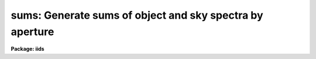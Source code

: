 .. _sums:

sums: Generate sums of object and sky spectra by aperture
=========================================================

**Package: iids**

.. raw:: html

  </tr></table><p>
  <h3>Name</h3>
  <!-- BeginSection: 'NAME' -->
  <p>
  sums -- Generate sums of the sky and object spectra for each aperture
  </p>
  <!-- EndSection:   'NAME' -->
  <h3>Usage</h3>
  <!-- BeginSection: 'USAGE' -->
  <p>
  sums input records
  </p>
  <!-- EndSection:   'USAGE' -->
  <h3>Parameters</h3>
  <!-- BeginSection: 'PARAMETERS' -->
  <dl>
  <dt><b>input</b></dt>
  <!-- Sec='PARAMETERS' Level=0 Label='input' Line='input' -->
  <dd>The root file name for the input spectra in the string.
  </dd>
  </dl>
  <dl>
  <dt><b>records</b></dt>
  <!-- Sec='PARAMETERS' Level=0 Label='records' Line='records' -->
  <dd>The range of spectra indicating the elements of the string.
  The names of the spectra will be formed by appending the range
  elements to the input root name.
  </dd>
  </dl>
  <dl>
  <dt><b>output</b></dt>
  <!-- Sec='PARAMETERS' Level=0 Label='output' Line='output' -->
  <dd>This is the root file name for the names of the spectra which will
  be created by the summation operation.
  </dd>
  </dl>
  <dl>
  <dt><b>start_rec</b></dt>
  <!-- Sec='PARAMETERS' Level=0 Label='start_rec' Line='start_rec' -->
  <dd>The starting record number to be appended to the root name of the
  created spectra.
  </dd>
  </dl>
  <!-- EndSection:   'PARAMETERS' -->
  <h3>Description</h3>
  <!-- BeginSection: 'DESCRIPTION' -->
  <p>
  All the object spectra for each aperture are summed, and the
  sky spectra are also summed to produce two new spectra for
  each observing aperture. Exposure times are accumulated.
  No tests are made to check whether the object is consistent
  among the specified spectra. This could be accomplished by
  checking the titles or telescope positions, but it isn't.
  </p>
  <p>
  The header parameters OFLAG and BEAM-NUM must be properly
  set in the headers.
  </p>
  <!-- EndSection:   'DESCRIPTION' -->
  <h3>Examples</h3>
  <!-- BeginSection: 'EXAMPLES' -->
  <p>
  The following example forms 4 new spectra from nite1.2001-nite1.2002,
  nite1.2003-nite1.2004, ... assuming this string is derived from
  IIDS spectra.
  </p>
  <p>
  	cl&gt; sums nite1 2001-2100
  </p>
  
  <!-- EndSection:    'EXAMPLES' -->
  
  <!-- Contents: 'NAME' 'USAGE' 'PARAMETERS' 'DESCRIPTION' 'EXAMPLES'  -->
  

